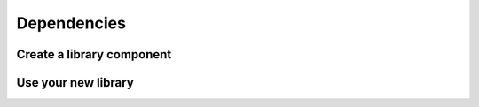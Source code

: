 .. _tutorial-dependencies:

Dependencies
============

Create a library component
--------------------------

Use your new library
--------------------
